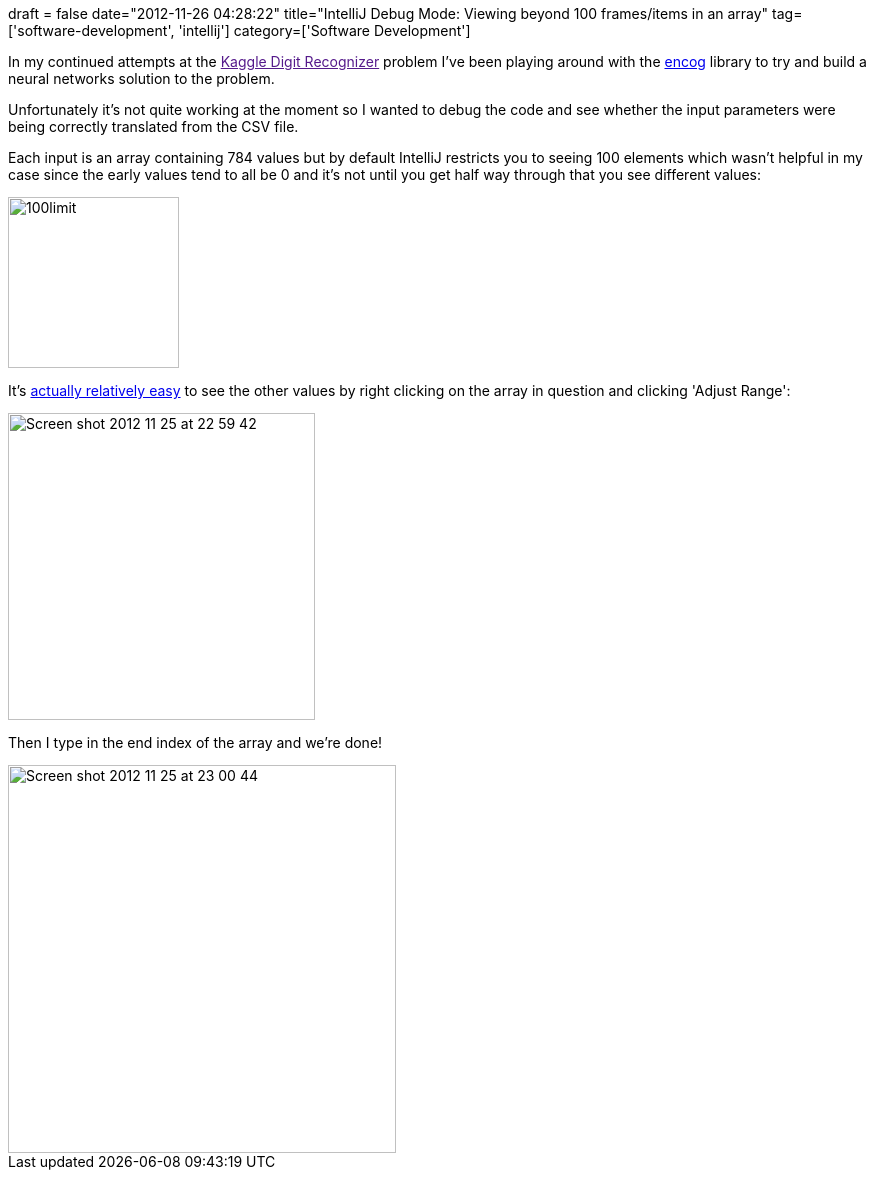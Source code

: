 +++
draft = false
date="2012-11-26 04:28:22"
title="IntelliJ Debug Mode: Viewing beyond 100 frames/items in an array"
tag=['software-development', 'intellij']
category=['Software Development']
+++

In my continued attempts at the link:[Kaggle Digit Recognizer] problem I've been playing around with the http://www.heatonresearch.com/wiki/Encog_Java_Examples[encog] library to try and build a neural networks solution to the problem.

Unfortunately it's not quite working at the moment so I wanted to debug the code and see whether the input parameters were being correctly translated from the CSV file.

Each input is an array containing 784 values but by default IntelliJ restricts you to seeing 100 elements which wasn't helpful in my case since the early values tend to all be 0 and it's not until you get half way through that you see different values:

image::{{<siteurl>}}/uploads/2012/11/100limit.jpg[100limit,171]

It's http://blogs.jetbrains.com/idea/2011/09/debugger-working-with-sub-ranges-for-arrays-and-lists/[actually relatively easy] to see the other values by right clicking on the array in question and clicking 'Adjust Range':

image::{{<siteurl>}}/uploads/2012/11/Screen-shot-2012-11-25-at-22.59.42.jpeg[Screen shot 2012 11 25 at 22 59 42,307]

Then I type in the end index of the array and we're done!

image::{{<siteurl>}}/uploads/2012/11/Screen-shot-2012-11-25-at-23.00.44.jpeg[Screen shot 2012 11 25 at 23 00 44,388]
